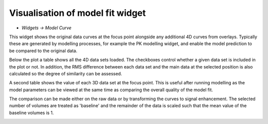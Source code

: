 Visualisation of model fit widget
=================================

- *Widgets -> Model Curve*

This widget shows the original data curves at the focus point alongside any additional 4D curves from overlays.
Typically these are generated by modelling processes, for example the PK modelling widget, and enable the
model prediction to be compared to the original data.

Below the plot a table shows all the 4D data sets loaded. The checkboxes control whether a given data
set is included in the plot or not. In addition, the RMS difference between each data set and the main
data at the selected position is also calculated so the degree of similarity can be assessed.

A second table shows the value of each 3D data set at the focus point. This is useful after running
modelling as the model parameters can be viewed at the same time as comparing the overall quality of the
model fit.

The comparison can be made either on the raw data or by transforming the curves to signal enhancement. 
The selected number of volumes are treated as 'baseline' and the remainder of the data is scaled such
that the mean value of the baseline volumes is 1.

.. image:: screenshots/model_curves.png
